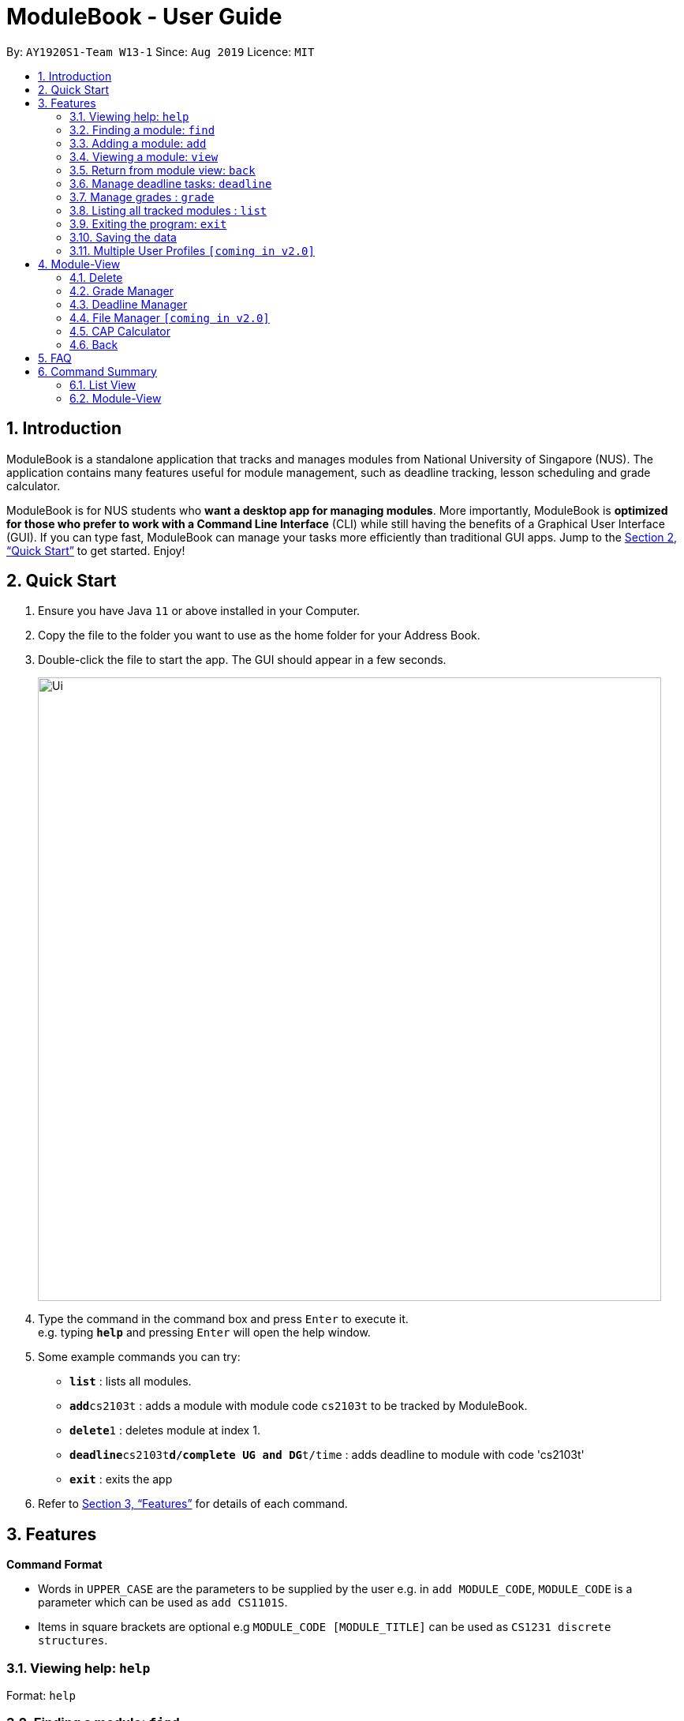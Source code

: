 = ModuleBook - User Guide
:site-section: UserGuide
:toc:
:toc-title:
:toc-placement: preamble
:sectnums:
:imagesDir: images
:stylesDir: stylesheets
:xrefstyle: full
:experimental:
ifdef::env-github[]
:tip-caption: :bulb:
:note-caption: :information_source:
endif::[]
:repoURL: https://github.com/AY1920S1-CS2103T-W13-1/main

By: `AY1920S1-Team W13-1`      Since: `Aug 2019`      Licence: `MIT`

== Introduction

ModuleBook is a standalone application that tracks and manages modules from National University of Singapore (NUS). The application contains many features useful for module management, such as deadline tracking, lesson scheduling and grade calculator.

ModuleBook is for NUS students who *want a desktop app for managing modules*. More importantly, ModuleBook is *optimized for those who prefer to work with a Command Line Interface* (CLI) while still having the benefits of a Graphical User Interface (GUI). If you can type fast, ModuleBook can manage your tasks more efficiently than traditional GUI apps. Jump to the <<Quick Start>> to get started. Enjoy!

== Quick Start

.  Ensure you have Java `11` or above installed in your Computer.
//.  Download the latest `addressbook.jar` link:{repoURL}/releases[here].
.  Copy the file to the folder you want to use as the home folder for your Address Book.
.  Double-click the file to start the app. The GUI should appear in a few seconds.
+
image::Ui.png[width="790"]
+
.  Type the command in the command box and press kbd:[Enter] to execute it. +
e.g. typing *`help`* and pressing kbd:[Enter] will open the help window.
.  Some example commands you can try:

* *`list`* : lists all modules.
* **`add`**`cs2103t` : adds a module with module code `cs2103t` to be tracked by ModuleBook.
* **`delete`**`1` : deletes module at index 1.
* **`deadline`**`cs2103t`**`d/complete UG and DG`**`t/time` : adds deadline to module with code 'cs2103t'
* *`exit`* : exits the app

.  Refer to <<Features>> for details of each command.

[[Features]]
== Features

====
*Command Format*

* Words in `UPPER_CASE` are the parameters to be supplied by the user e.g. in `add MODULE_CODE`, `MODULE_CODE` is a parameter which can be used as `add CS1101S`.
* Items in square brackets are optional e.g `MODULE_CODE [MODULE_TITLE]` can be used as `CS1231 discrete structures`.
//* Items with `…`​ after them can be used multiple times including zero times e.g. `[t/TAG]...` can be used as `{nbsp}` (i.e. 0 times), `t/friend`, `t/friend t/family` etc.
//* Parameters can be in any order e.g. if the command specifies `n/NAME p/PHONE_NUMBER`, `p/PHONE_NUMBER n/NAME` is also acceptable.
====

=== Viewing help: `help`

Format: `help`

=== Finding a module: `find`

Find modules with the the given keyword. +
Format: `find MODULE_CODE`

****
* The search is case insensitive. e.g `cs2103t` will match `CS2103T`.
* Only module code is searched.
* Only full words will be matched e.g. `cs2103` will not match `cs2103t`.
****

[TIP]
Modules are imported from NUSMods database.


Examples:

* `find cs2103t`

=== Adding a module: `add`

Adds a module to be tracked. +
Format: `add MODULE_CODE`
****
* The add is case insensitive. e.g `cs2103t` will match `CS2103T`.
* Only module code is searched for module to be added.
* Only full words will be matched e.g. `cs2103` will not match `cs2103t`.
****
[TIP]
Modules are imported from NUSMods database.


Examples:

* `add cs2103t`

=== Viewing a module: `view`

Views a module and enters the module view. Can be a tracked module or an archived module.

Format: `view <MODULE_CODE>`

Example: `view cs1231`

=== Return from module view: `back`
Returns from the module view.

Format: `back`

=== Manage deadline tasks: `deadline`

==== `add`

Format: `deadline MODULE_CODE a/add d/DESCRIPTION t/TIME`

Adds deadline task consisting of description and time to the respective module.
If deadline list is empty, creates a list. Else, adds to the end of the list.

Example: `deadline cs2103t a/add d/finish Ug and Dg t/22/10/2019 2359`

==== `edit`

===== 3.4.2.1. Edit Description

Format: `deadline MODULE_CODE a/edit l/TASK_NUMBER_IN_LIST d/NEW_DESCRIPTION`

Edits description from the deadline task numbered in deadline list for the respective module.

Example: `deadline cs2103t a/edit l/2 d/finish increments`

===== 3.4.2.2. Edit Time

Format: `deadline MODULE_CODE a/edit l/TASK_NUMBER_IN_LIST t/NEW_TIME`

Edits time from the deadline task numbered in deadline list for the respective module.

Example: `deadline cs2103t a/edit l/2 t/29/10/2018 2359`

==== `done`

Format: `deadline MODULE_CODE a/done l/TASK_NUMBER_IN_LIST`

Marks the deadline task numbered in deadline list
as *done* with a tick on the checkbox for the respective module.

Example: `deadline cs2103t a/done l/2`

==== `in Progress`

Format: `deadline MODULE_CODE a/inProgress l/TASK_NUMBER_IN_LIST`

Marks the deadline task numbered in deadline list
as *in-progress* with a dash on the checkbox for the respective module.

Example: `deadline cs2103t a/inProgress l/2`

==== `priority`

===== 3.4.5.1. High Priority

Format: `deadline MODULE_CODE a/highPriority l/TASK_NUMBER_IN_LIST`

Tags the deadline task numbered in deadline list
as *High-Priority* for the respective module.

Example: `deadline cs2103t a/highPriority l/2`

===== 3.4.5.2. Medium Priority

Format: `deadline MODULE_CODE a/mediumPriority l/TASK_NUMBER_IN_LIST`

Tags deadline task numbered in deadline list
as *Medium-Priority* for the respective module.

Example: `deadline cs2103t a/mediumPriority l/2`

===== 3.4.5.3. Low Priority

Format: `deadline MODULE_CODE a/lowPriority l/TASK_NUMBER_IN_LIST`

Tags deadline task numbered in deadline list
as *Low-Priority* for the respective module.

Example: `deadline cs2103t a/lowPriority l/2`

==== `sort`

===== 3.4.6.3. Sort by Time

Format: `deadline MODULE_CODE a/sort by/time`

Sorts deadline tasks according to time, latest deadline at the top and later ones below.

Example: `deadline cs2103t a/sort by/time`

===== 3.4.6.3. Sort by Priority

Format: `deadline MODULE_CODE a/sort by/priority`

Sorts deadline tasks according to priority, highest priority at the top, followed
by medium priority and lastly low priority at the bottom.

Example: `deadline cs2103t a/sort by/priority`

==== `delete`

===== 3.4.7.1 Delete entire list

Format: `deadline MODULE_CODE a/deleteList`

Deletes deadline list for the respective module.

Example: `deadline cs2103t a/deleteList`

===== 3.4.7.1 Delete specific deadline task from list

Format: `deadline MODULE_CODE a/delete l/TASK_NUMBER_IN_LIST`

Deletes deadline task numbered from the respective module.

Example: `deadline cs2103t a/delete l/2`

=== Manage grades : `grade`

==== `addComponent`
Format: `grade MODULE_CODE a/addComponent c/COMPONENT p/PERCENTAGE`

Adds grading component consisting of component description and its weightage in percent of the respective module.
If component list is empty, creates a list. Else, adds to the end of the list.

Example: `grade cs2103t a/addComponent c/midterms p/30`

==== `addGrade`
Format: `grade MODULE_CODE a/addGrade c/COMPONENT g/GRADE`

Adds grade to the respective component within the module.
If grade list is empty, creates a list. Else, adds to the end of the list.

Example: `grade cs2103t a/addGrade c/midterms g/90/100`

==== `editGrade`
Format: `grade MODULE_CODE a/edit c/COMPONENT g/GRADE`

Edits grade of the respective component within the module.

Example: `grade cs2103t a/editGrade c/midterms g/80/100`

==== `editComponent`
Format: `grade MODULE_CODE a/edit c/COMPONENT p/PERCENTAGE`

Edits component and weightage in percent of the respective module.

Example: `grade cs2103t a/editComponent c/MIDTERMS g/40`

==== `delete`
Format: `grade MODULE_CODE a/delete c/COMPONENT`

Deletes the respective component (including grade) of a tracked module.
Assert list is not empty, deletes component from grade list.

Example: `grade cs2103t a/delete c/MIDTERMS`


=== Listing all tracked modules : `list`

Shows a list of all current tracked modules. +
Format: `list`

////
=== Editing a person : `edit`

Edits an existing module in the address book. +
Format: `edit INDEX [n/NAME] [p/PHONE] [e/EMAIL] [a/ADDRESS] [t/TAG]...`

****
* Edits the module at the specified `INDEX`. The index refers to the index number shown in the displayed module list. The index *must be a positive integer* 1, 2, 3, ...
* At least one of the optional fields must be provided.
* Existing values will be updated to the input values.
* When editing tags, the existing tags of the module will be removed i.e adding of tags is not cumulative.
* You can remove all the module's tags by typing `t/` without specifying any tags after it.
****

Examples:

* `edit 1 p/91234567 e/johndoe@example.com` +
Edits the phone number and email address of the 1st module to be `91234567` and `johndoe@example.com` respectively.
* `edit 2 n/Betsy Crower t/` +
Edits the name of the 2nd module to be `Betsy Crower` and clears all existing tags.

=== Deleting a module : `delete`

Deletes a module from the tracked list. +
Format: `delete MODULE_INDEX`

Examples:

* `delete 1`
////
=== Exiting the program: `exit`

Exits the program. +
Format: `exit`

=== Saving the data

ModuleBook data are saved in the hard disk automatically after any command that changes the data. +
There is no need to save manually.

=== Multiple User Profiles `[coming in v2.0]`

Multiple users can use the same application on the same computer.

////
// tag::dataencryption[]
=== Encrypting data files `[coming in v2.0]`

_{explain how the user can enable/disable data encryption}_
// end::dataencryption[]

== Glossary

=== Common Application terms

**Home view** - The state of the application that displays the home page in the main panel.

**Module view** - The state of the application that displays the specified module in the main panel.

=== Common Module terms

**Archived** - A module that the institution provides. Can be viewed and tracked.

**Tracked** - A module that is tracked. References an archived module. Can be viewed.



////


== Module-View

Program enters module-view when `view` is called. In this mode, a different set of features are implemented.

=== Delete

Remove current viewed module. Returns to normal view.

=== Grade Manager

Tracks grades inputted by the user.

=== Deadline Manager

User can add and manage deadlines

=== File Manager `[coming in v2.0]`

Users can add files related to the module, and open them.

=== CAP Calculator

Calculates the cumulative GPA of all tracked modules.
*To be implemented*

=== Back

Exits module-view and return to module list

== FAQ

*Q*: How do I transfer my data to another Computer? +
*A*: Install the app in the other computer and overwrite the empty data file it creates with the file that contains the data of your previous Address Book folder.

== Command Summary

=== List View
* *Add* `add MODULE_CODE` +
e.g. `add cs2101`
* *Delete* : `delete MODULE_INDEX` +
e.g. `delete 1`
* *Exit* : `exit`
* *Find* : `find MODULE_CODE` +
e.g. `find cs2101`
* *Help* : `help`
* *List* : `list`
* *View* `view MODULE_CODE` +
e.g. `view cs2100`

=== Module-View

* *Back*
* *CAP Calculator*
* *Deadline Manager*
* *Delete*
* *File Manager*
* *Grade Manager*

